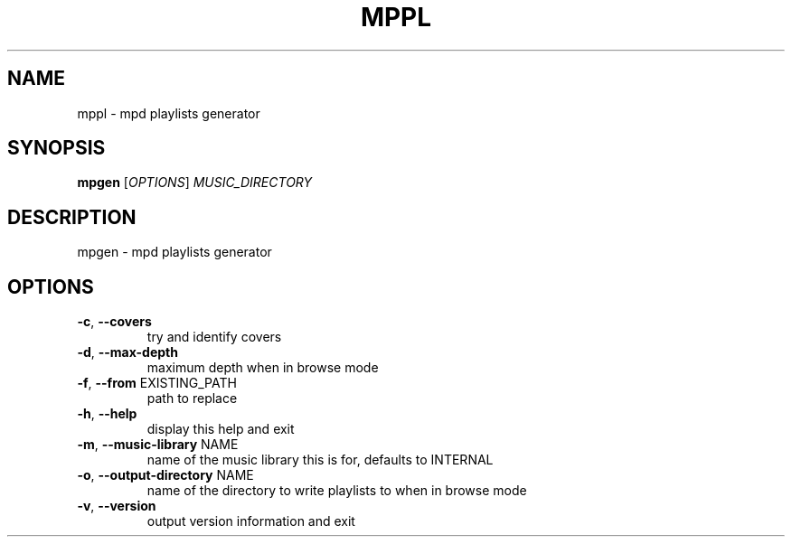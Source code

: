 .\" DO NOT MODIFY THIS FILE!  It was generated by help2man 1.49.3.
.TH MPPL "1" "April 2025" "mppl 1.0.0" "User Commands"
.SH NAME
mppl \- mpd playlists generator
.SH SYNOPSIS
.B mpgen
[\fI\,OPTIONS\/\fR] \fI\,MUSIC_DIRECTORY\/\fR
.SH DESCRIPTION
mpgen \- mpd playlists generator
.SH OPTIONS
.TP
\fB\-c\fR, \fB\-\-covers\fR
try and identify covers
.TP
\fB\-d\fR, \fB\-\-max\-depth\fR
maximum depth when in browse mode
.TP
\fB\-f\fR, \fB\-\-from\fR EXISTING_PATH
path to replace
.TP
\fB\-h\fR, \fB\-\-help\fR
display this help and exit
.TP
\fB\-m\fR, \fB\-\-music\-library\fR NAME
name of the music library this is for, defaults to INTERNAL
.TP
\fB\-o\fR, \fB\-\-output\-directory\fR NAME
name of the directory to write playlists to when in browse mode
.TP
\fB\-v\fR, \fB\-\-version\fR
output version information and exit

